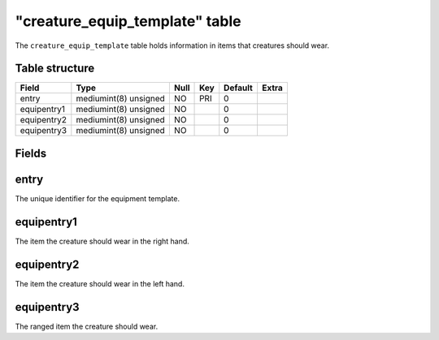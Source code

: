 .. _db-world-creature-equip-template:

=================================
"creature\_equip\_template" table
=================================

The ``creature_equip_template`` table holds information in items that
creatures should wear.

Table structure
---------------

+---------------+-------------------------+--------+-------+-----------+---------+
| Field         | Type                    | Null   | Key   | Default   | Extra   |
+===============+=========================+========+=======+===========+=========+
| entry         | mediumint(8) unsigned   | NO     | PRI   | 0         |         |
+---------------+-------------------------+--------+-------+-----------+---------+
| equipentry1   | mediumint(8) unsigned   | NO     |       | 0         |         |
+---------------+-------------------------+--------+-------+-----------+---------+
| equipentry2   | mediumint(8) unsigned   | NO     |       | 0         |         |
+---------------+-------------------------+--------+-------+-----------+---------+
| equipentry3   | mediumint(8) unsigned   | NO     |       | 0         |         |
+---------------+-------------------------+--------+-------+-----------+---------+

Fields
------

entry
-----

The unique identifier for the equipment template.

equipentry1
-----------

The item the creature should wear in the right hand.

equipentry2
-----------

The item the creature should wear in the left hand.

equipentry3
-----------

The ranged item the creature should wear.
